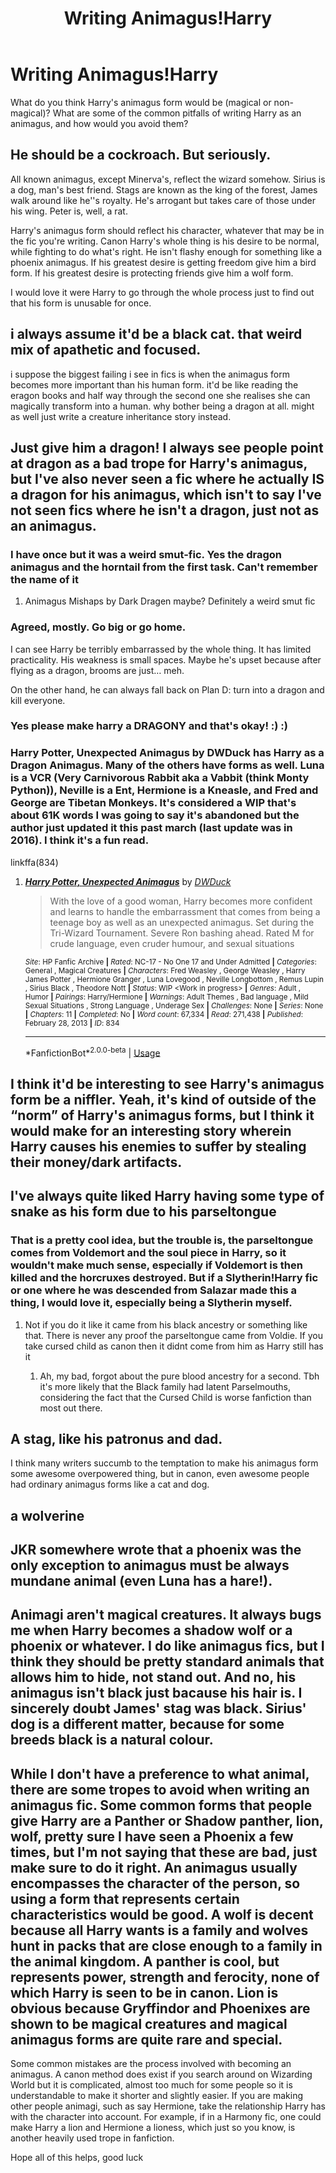 #+TITLE: Writing Animagus!Harry

* Writing Animagus!Harry
:PROPERTIES:
:Author: sparksstorm
:Score: 2
:DateUnix: 1587255794.0
:DateShort: 2020-Apr-19
:FlairText: Discussion
:END:
What do you think Harry's animagus form would be (magical or non-magical)? What are some of the common pitfalls of writing Harry as an animagus, and how would you avoid them?


** He should be a cockroach. But seriously.

All known animagus, except Minerva's, reflect the wizard somehow. Sirius is a dog, man's best friend. Stags are known as the king of the forest, James walk around like he''s royalty. He's arrogant but takes care of those under his wing. Peter is, well, a rat.

Harry's animagus form should reflect his character, whatever that may be in the fic you're writing. Canon Harry's whole thing is his desire to be normal, while fighting to do what's right. He isn't flashy enough for something like a phoenix animagus. If his greatest desire is getting freedom give him a bird form. If his greatest desire is protecting friends give him a wolf form.

I would love it were Harry to go through the whole process just to find out that his form is unusable for once.
:PROPERTIES:
:Author: SirYabas
:Score: 9
:DateUnix: 1587271976.0
:DateShort: 2020-Apr-19
:END:


** i always assume it'd be a black cat. that weird mix of apathetic and focused.

i suppose the biggest failing i see in fics is when the animagus form becomes more important than his human form. it'd be like reading the eragon books and half way through the second one she realises she can magically transform into a human. why bother being a dragon at all. might as well just write a creature inheritance story instead.
:PROPERTIES:
:Author: andrewwaiting
:Score: 3
:DateUnix: 1587296722.0
:DateShort: 2020-Apr-19
:END:


** Just give him a dragon! I always see people point at dragon as a bad trope for Harry's animagus, but I've also never seen a fic where he actually IS a dragon for his animagus, which isn't to say I've not seen fics where he isn't a dragon, just not as an animagus.
:PROPERTIES:
:Author: CorruptedFlame
:Score: 6
:DateUnix: 1587259634.0
:DateShort: 2020-Apr-19
:END:

*** I have once but it was a weird smut-fic. Yes the dragon animagus and the horntail from the first task. Can't remember the name of it
:PROPERTIES:
:Author: hpexquisite02
:Score: 2
:DateUnix: 1587259744.0
:DateShort: 2020-Apr-19
:END:

**** Animagus Mishaps by Dark Dragen maybe? Definitely a weird smut fic
:PROPERTIES:
:Author: mulcat_33
:Score: 3
:DateUnix: 1587261980.0
:DateShort: 2020-Apr-19
:END:


*** Agreed, mostly. Go big or go home.

I can see Harry be terribly embarrassed by the whole thing. It has limited practicality. His weakness is small spaces. Maybe he's upset because after flying as a dragon, brooms are just... meh.

On the other hand, he can always fall back on Plan D: turn into a dragon and kill everyone.
:PROPERTIES:
:Author: streakermaximus
:Score: 2
:DateUnix: 1587270182.0
:DateShort: 2020-Apr-19
:END:


*** Yes please make harry a DRAGONY and that's okay! :) :)
:PROPERTIES:
:Score: 1
:DateUnix: 1587265546.0
:DateShort: 2020-Apr-19
:END:


*** Harry Potter, Unexpected Animagus by DWDuck has Harry as a Dragon Animagus. Many of the others have forms as well. Luna is a VCR (Very Carnivorous Rabbit aka a Vabbit (think Monty Python)), Neville is a Ent, Hermione is a Kneasle, and Fred and George are Tibetan Monkeys. It's considered a WIP that's about 61K words I was going to say it's abandoned but the author just updated it this past march (last update was in 2016). I think it's a fun read.

linkffa(834)
:PROPERTIES:
:Author: reddog44mag
:Score: 1
:DateUnix: 1587266757.0
:DateShort: 2020-Apr-19
:END:

**** [[http://www.hpfanficarchive.com/stories/viewstory.php?sid=834][*/Harry Potter, Unexpected Animagus/*]] by [[http://www.hpfanficarchive.com/stories/viewuser.php?uid=5037][/DWDuck/]]

#+begin_quote
  With the love of a good woman, Harry becomes more confident and learns to handle the embarrassment that comes from being a teenage boy as well as an unexpected animagus.  Set during the Tri-Wizard Tournament.  Severe Ron bashing ahead.  Rated M for crude language, even cruder humour, and sexual situations
#+end_quote

^{/Site/: HP Fanfic Archive *|* /Rated/: NC-17 - No One 17 and Under Admitted *|* /Categories/: General , Magical Creatures *|* /Characters/: Fred Weasley , George Weasley , Harry James Potter , Hermione Granger , Luna Lovegood , Neville Longbottom , Remus Lupin , Sirius Black , Theodore Nott *|* /Status/: WIP <Work in progress> *|* /Genres/: Adult , Humor *|* /Pairings/: Harry/Hermione *|* /Warnings/: Adult Themes , Bad language , Mild Sexual Situations , Strong Language , Underage Sex *|* /Challenges/: None *|* /Series/: None *|* /Chapters/: 11 *|* /Completed/: No *|* /Word count/: 67,334 *|* /Read/: 271,438 *|* /Published/: February 28, 2013 *|* /ID/: 834}

--------------

*FanfictionBot*^{2.0.0-beta} | [[https://github.com/tusing/reddit-ffn-bot/wiki/Usage][Usage]]
:PROPERTIES:
:Author: FanfictionBot
:Score: 1
:DateUnix: 1587266769.0
:DateShort: 2020-Apr-19
:END:


** I think it'd be interesting to see Harry's animagus form be a niffler. Yeah, it's kind of outside of the “norm” of Harry's animagus forms, but I think it would make for an interesting story wherein Harry causes his enemies to suffer by stealing their money/dark artifacts.
:PROPERTIES:
:Author: kayjayme813
:Score: 2
:DateUnix: 1587261661.0
:DateShort: 2020-Apr-19
:END:


** I've always quite liked Harry having some type of snake as his form due to his parseltongue
:PROPERTIES:
:Author: random_reddit_user01
:Score: 5
:DateUnix: 1587258669.0
:DateShort: 2020-Apr-19
:END:

*** That is a pretty cool idea, but the trouble is, the parseltongue comes from Voldemort and the soul piece in Harry, so it wouldn't make much sense, especially if Voldemort is then killed and the horcruxes destroyed. But if a Slytherin!Harry fic or one where he was descended from Salazar made this a thing, I would love it, especially being a Slytherin myself.
:PROPERTIES:
:Author: hpexquisite02
:Score: 1
:DateUnix: 1587258870.0
:DateShort: 2020-Apr-19
:END:

**** Not if you do it like it came from his black ancestry or something like that. There is never any proof the parseltongue came from Voldie. If you take cursed child as canon then it didnt come from him as Harry still has it
:PROPERTIES:
:Author: random_reddit_user01
:Score: 3
:DateUnix: 1587260075.0
:DateShort: 2020-Apr-19
:END:

***** Ah, my bad, forgot about the pure blood ancestry for a second. Tbh it's more likely that the Black family had latent Parselmouths, considering the fact that the Cursed Child is worse fanfiction than most out there.
:PROPERTIES:
:Author: hpexquisite02
:Score: 3
:DateUnix: 1587261495.0
:DateShort: 2020-Apr-19
:END:


** A stag, like his patronus and dad.

I think many writers succumb to the temptation to make his animagus form some awesome overpowered thing, but in canon, even awesome people had ordinary animagus forms like a cat and dog.
:PROPERTIES:
:Author: MTheLoud
:Score: 2
:DateUnix: 1587262832.0
:DateShort: 2020-Apr-19
:END:


** a wolverine
:PROPERTIES:
:Author: j3llyf1shh
:Score: 1
:DateUnix: 1587263875.0
:DateShort: 2020-Apr-19
:END:


** JKR somewhere wrote that a phoenix was the only exception to animagus must be always mundane animal (even Luna has a hare!).
:PROPERTIES:
:Author: ceplma
:Score: 1
:DateUnix: 1587283697.0
:DateShort: 2020-Apr-19
:END:


** Animagi aren't magical creatures. It always bugs me when Harry becomes a shadow wolf or a phoenix or whatever. I do like animagus fics, but I think they should be pretty standard animals that allows him to hide, not stand out. And no, his animagus isn't black just bacause his hair is. I sincerely doubt James' stag was black. Sirius' dog is a different matter, because for some breeds black is a natural colour.
:PROPERTIES:
:Score: 1
:DateUnix: 1587284243.0
:DateShort: 2020-Apr-19
:END:


** While I don't have a preference to what animal, there are some tropes to avoid when writing an animagus fic. Some common forms that people give Harry are a Panther or Shadow panther, lion, wolf, pretty sure I have seen a Phoenix a few times, but I'm not saying that these are bad, just make sure to do it right. An animagus usually encompasses the character of the person, so using a form that represents certain characteristics would be good. A wolf is decent because all Harry wants is a family and wolves hunt in packs that are close enough to a family in the animal kingdom. A panther is cool, but represents power, strength and ferocity, none of which Harry is seen to be in canon. Lion is obvious because Gryffindor and Phoenixes are shown to be magical creatures and magical animagus forms are quite rare and special.

Some common mistakes are the process involved with becoming an animagus. A canon method does exist if you search around on Wizarding World but it is complicated, almost too much for some people so it is understandable to make it shorter and slightly easier. If you are making other people animagi, such as say Hermione, take the relationship Harry has with the character into account. For example, if in a Harmony fic, one could make Harry a lion and Hermione a lioness, which just so you know, is another heavily used trope in fanfiction.

Hope all of this helps, good luck
:PROPERTIES:
:Author: hpexquisite02
:Score: 1
:DateUnix: 1587257882.0
:DateShort: 2020-Apr-19
:END:
